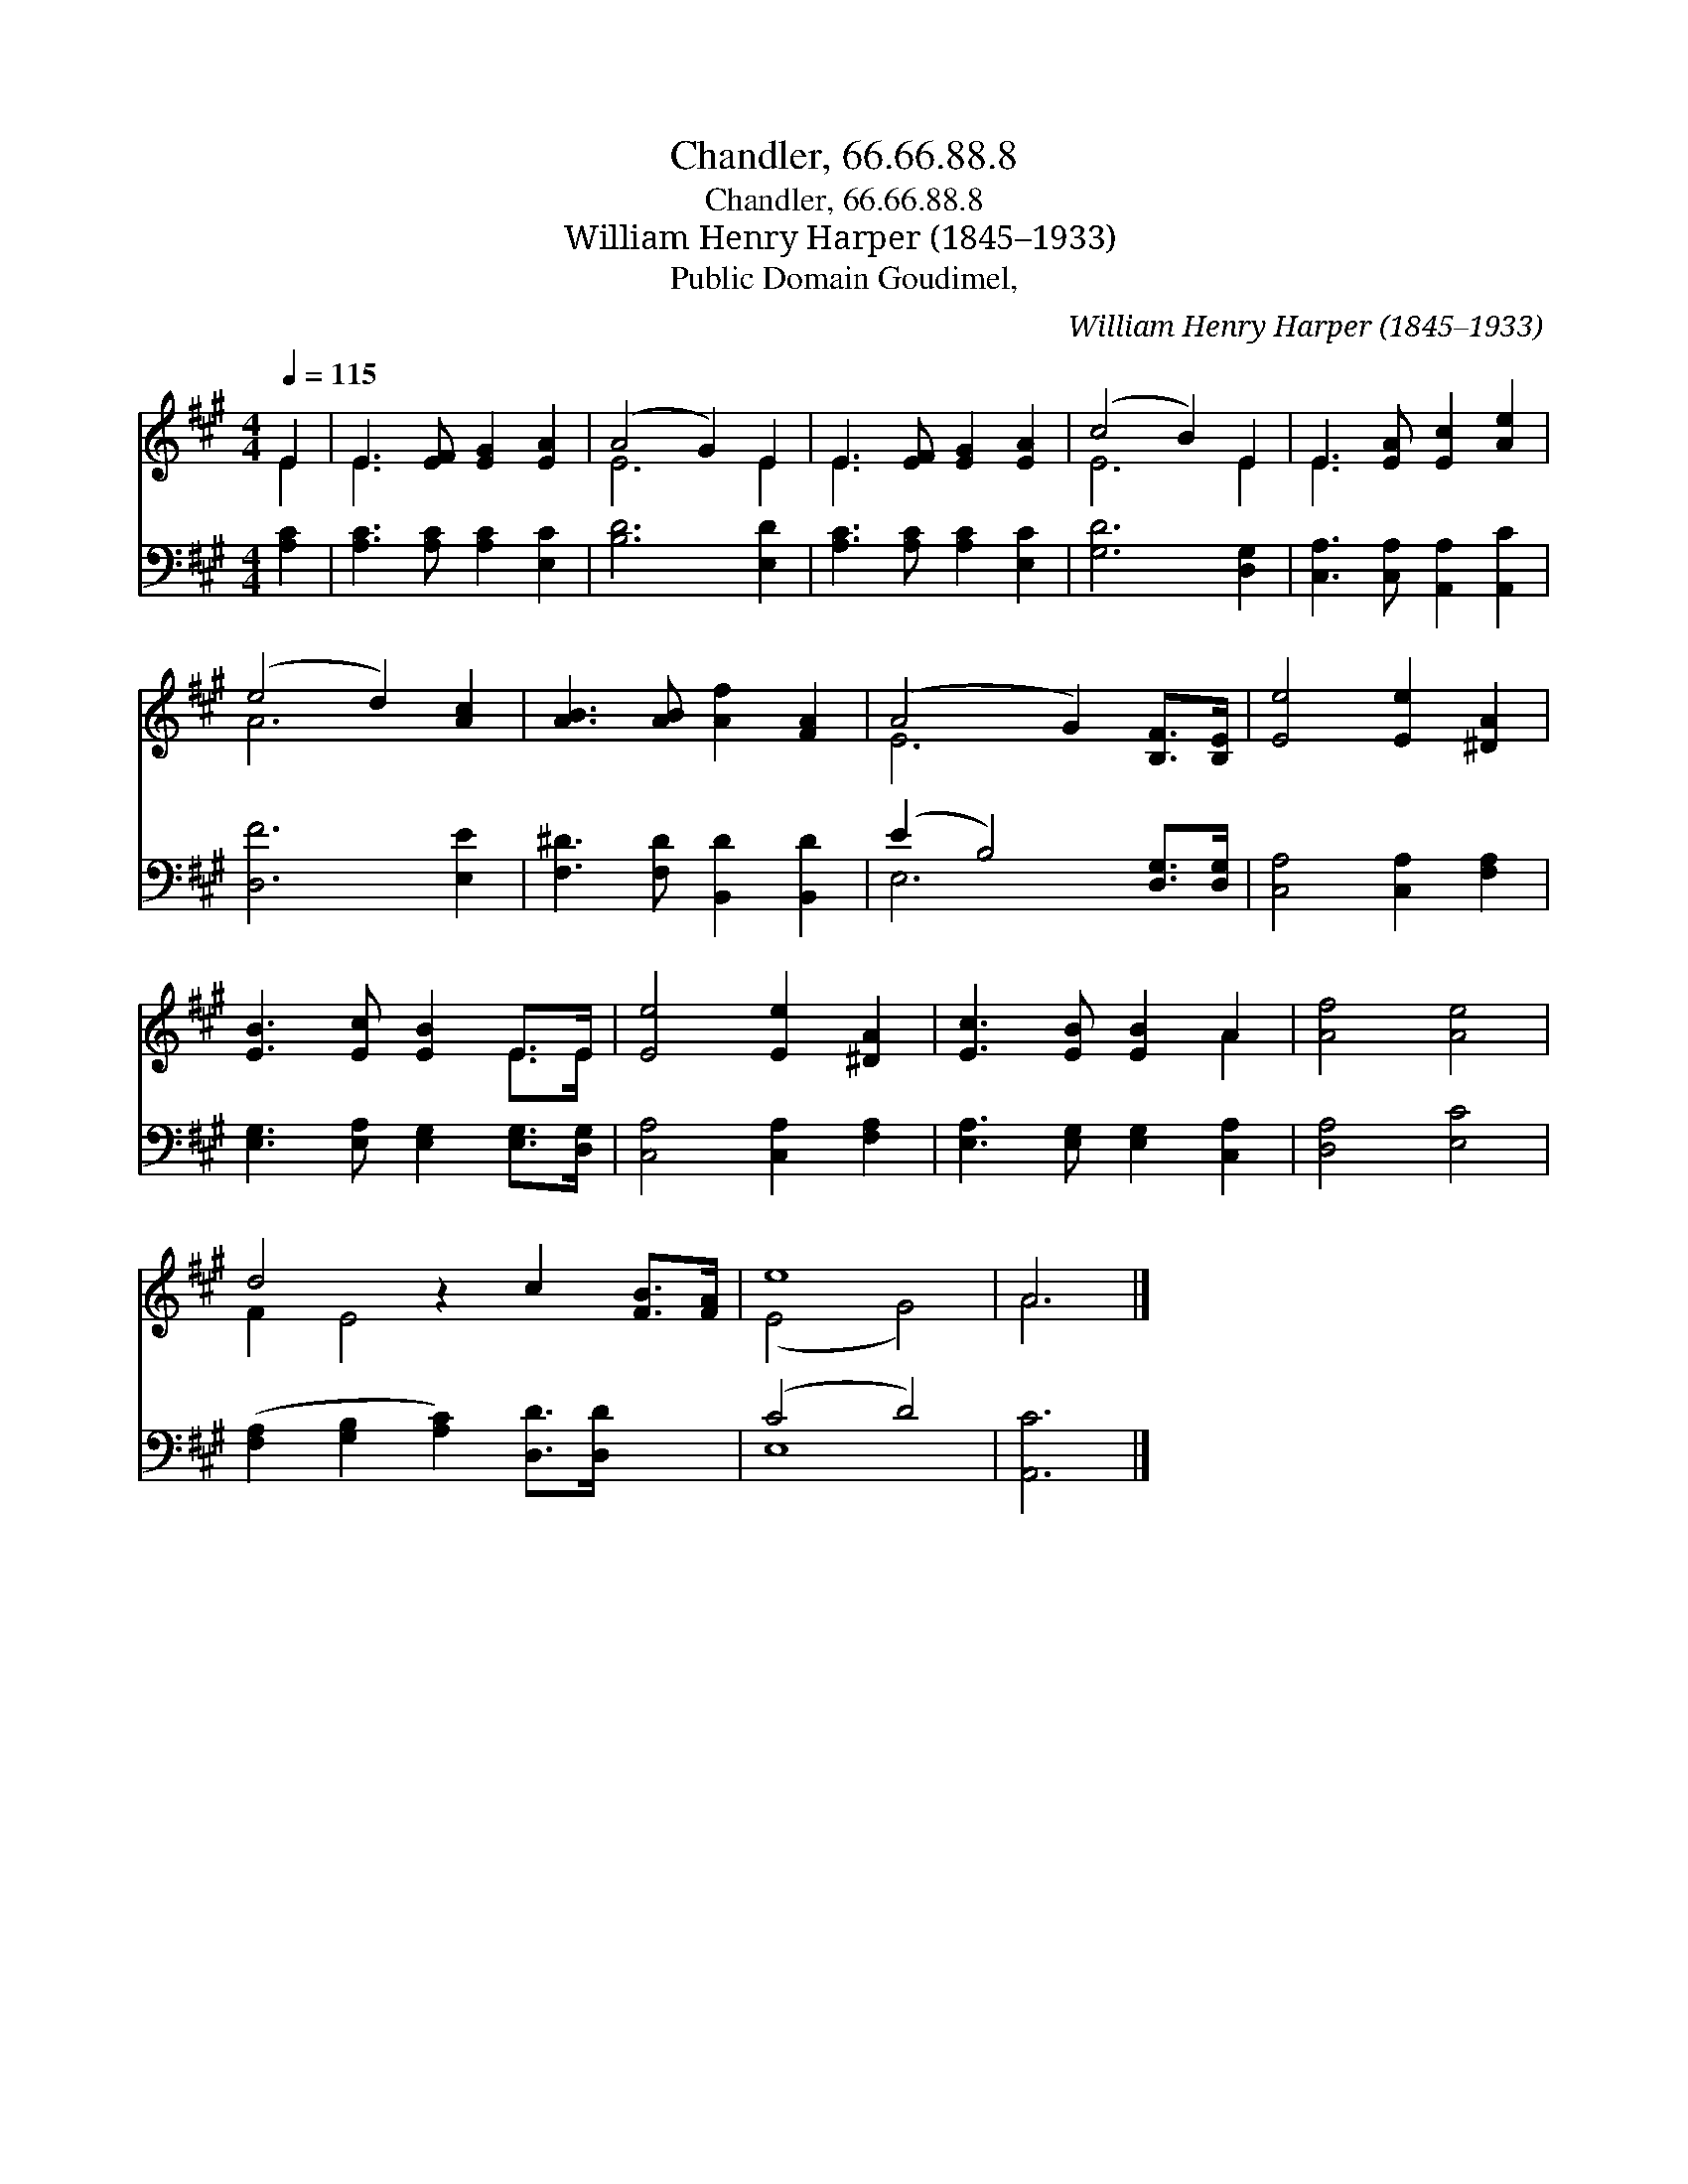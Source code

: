 X:1
T:Chandler, 66.66.88.8
T:Chandler, 66.66.88.8
T:William Henry Harper (1845–1933)
T:Public Domain Goudimel, 
C:William Henry Harper (1845–1933)
Z:Public Domain
Z:Goudimel,
%%score ( 1 2 ) ( 3 4 )
L:1/8
Q:1/4=115
M:4/4
K:A
V:1 treble 
V:2 treble 
V:3 bass 
V:4 bass 
V:1
 E2 | E3 [EF] [EG]2 [EA]2 | (A4 G2) E2 | E3 [EF] [EG]2 [EA]2 | (c4 B2) E2 | E3 [EA] [Ec]2 [Ae]2 | %6
 (e4 d2) [Ac]2 | [AB]3 [AB] [Af]2 [FA]2 | (A4 G2) [B,F]>[B,E] | [Ee]4 [Ee]2 [^DA]2 | %10
 [EB]3 [Ec] [EB]2 E>E | [Ee]4 [Ee]2 [^DA]2 | [Ec]3 [EB] [EB]2 A2 | [Af]4 [Ae]4 | %14
 d4 z2 c2 [FB]>[FA] | e8 | A6 |] %17
V:2
 E2 | E3 x5 | E6 E2 | E3 x5 | E6 E2 | E3 x5 | A6 x2 | x8 | E6 x2 | x8 | x6 E>E | x8 | x6 A2 | x8 | %14
 F2 E4 x4 | (E4 G4) | A6 |] %17
V:3
 [A,C]2 | [A,C]3 [A,C] [A,C]2 [E,C]2 | [B,D]6 [E,D]2 | [A,C]3 [A,C] [A,C]2 [E,C]2 | %4
 [G,D]6 [D,G,]2 | [C,A,]3 [C,A,] [A,,A,]2 [A,,C]2 | [D,F]6 [E,E]2 | [F,^D]3 [F,D] [B,,D]2 [B,,D]2 | %8
 (E2 B,4) [D,G,]>[D,G,] | [C,A,]4 [C,A,]2 [F,A,]2 | [E,G,]3 [E,A,] [E,G,]2 [E,G,]>[D,G,] | %11
 [C,A,]4 [C,A,]2 [F,A,]2 | [E,A,]3 [E,G,] [E,G,]2 [C,A,]2 | [D,A,]4 [E,C]4 | %14
 ([F,A,]2 [G,B,]2 [A,C]2) [D,D]>[D,D] x2 | (C4 D4) | [A,,C]6 |] %17
V:4
 x2 | x8 | x8 | x8 | x8 | x8 | x8 | x8 | E,6 x2 | x8 | x8 | x8 | x8 | x8 | x10 | E,8 | x6 |] %17

